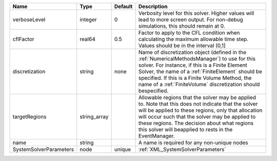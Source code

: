 

====================== ============ ======= ======================================================================================================================================================================================================================================================================================================================= 
Name                   Type         Default Description                                                                                                                                                                                                                                                                                                             
====================== ============ ======= ======================================================================================================================================================================================================================================================================================================================= 
verboseLevel           integer      0       Verbosity level for this solver. Higher values will lead to more screen output. For non-debug  simulations, this should remain at 0.                                                                                                                                                                                    
cflFactor              real64       0.5     Factor to apply to the CFL condition when calculating the maximum allowable time step. Values should be in the interval (0,1]                                                                                                                                                                                           
discretization         string       none    Name of discretization object (defined in the :ref:`NumericalMethodsManager`) to use for this solver. For instance, if this is a Finite Element Solver, the name of a :ref:`FiniteElement` should be specified. If this is a Finite Volume Method, the name of a :ref:`FiniteVolume` discretization should bespecified. 
targetRegions          string_array         Allowable regions that the solver may be applied to. Note that this does not indicate that the solver will be applied to these regions, only that allocation will occur such that the solver may be applied to these regions. The decision about what regions this solver will beapplied to rests in the EventManager.  
name                   string               A name is required for any non-unique nodes                                                                                                                                                                                                                                                                             
SystemSolverParameters node         unique  :ref:`XML_SystemSolverParameters`                                                                                                                                                                                                                                                                                       
====================== ============ ======= ======================================================================================================================================================================================================================================================================================================================= 


